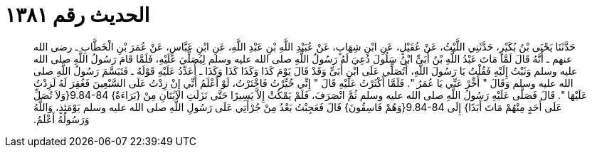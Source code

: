 
= الحديث رقم ١٣٨١

[quote.hadith]
حَدَّثَنَا يَحْيَى بْنُ بُكَيْرٍ، حَدَّثَنِي اللَّيْثُ، عَنْ عُقَيْلٍ، عَنِ ابْنِ شِهَابٍ، عَنْ عُبَيْدِ اللَّهِ بْنِ عَبْدِ اللَّهِ، عَنِ ابْنِ عَبَّاسٍ، عَنْ عُمَرَ بْنِ الْخَطَّابِ ـ رضى الله عنهم ـ أَنَّهُ قَالَ لَمَّا مَاتَ عَبْدُ اللَّهِ بْنُ أُبَىٍّ ابْنُ سَلُولَ دُعِيَ لَهُ رَسُولُ اللَّهِ صلى الله عليه وسلم لِيُصَلِّيَ عَلَيْهِ، فَلَمَّا قَامَ رَسُولُ اللَّهِ صلى الله عليه وسلم وَثَبْتُ إِلَيْهِ فَقُلْتُ يَا رَسُولَ اللَّهِ، أَتُصَلِّي عَلَى ابْنِ أُبَىٍّ وَقَدْ قَالَ يَوْمَ كَذَا وَكَذَا كَذَا وَكَذَا ـ أُعَدِّدُ عَلَيْهِ قَوْلَهُ ـ فَتَبَسَّمَ رَسُولُ اللَّهِ صلى الله عليه وسلم وَقَالَ ‏"‏ أَخِّرْ عَنِّي يَا عُمَرُ ‏"‏‏.‏ فَلَمَّا أَكْثَرْتُ عَلَيْهِ قَالَ ‏"‏ إِنِّي خُيِّرْتُ فَاخْتَرْتُ، لَوْ أَعْلَمُ أَنِّي إِنْ زِدْتُ عَلَى السَّبْعِينَ فَغُفِرَ لَهُ لَزِدْتُ عَلَيْهَا ‏"‏‏.‏ قَالَ فَصَلَّى عَلَيْهِ رَسُولُ اللَّهِ صلى الله عليه وسلم ثُمَّ انْصَرَفَ، فَلَمْ يَمْكُثْ إِلاَّ يَسِيرًا حَتَّى نَزَلَتِ الآيَتَانِ مِنْ ‏{‏بَرَاءَةٌ‏}‏ ‏9.84-84{‏وَلاَ تُصَلِّ عَلَى أَحَدٍ مِنْهُمْ مَاتَ أَبَدًا‏}‏ إِلَى ‏9.84-84{‏وَهُمْ فَاسِقُونَ‏}‏ قَالَ فَعَجِبْتُ بَعْدُ مِنْ جُرْأَتِي عَلَى رَسُولِ اللَّهِ صلى الله عليه وسلم يَوْمَئِذٍ، وَاللَّهُ وَرَسُولُهُ أَعْلَمُ‏.‏